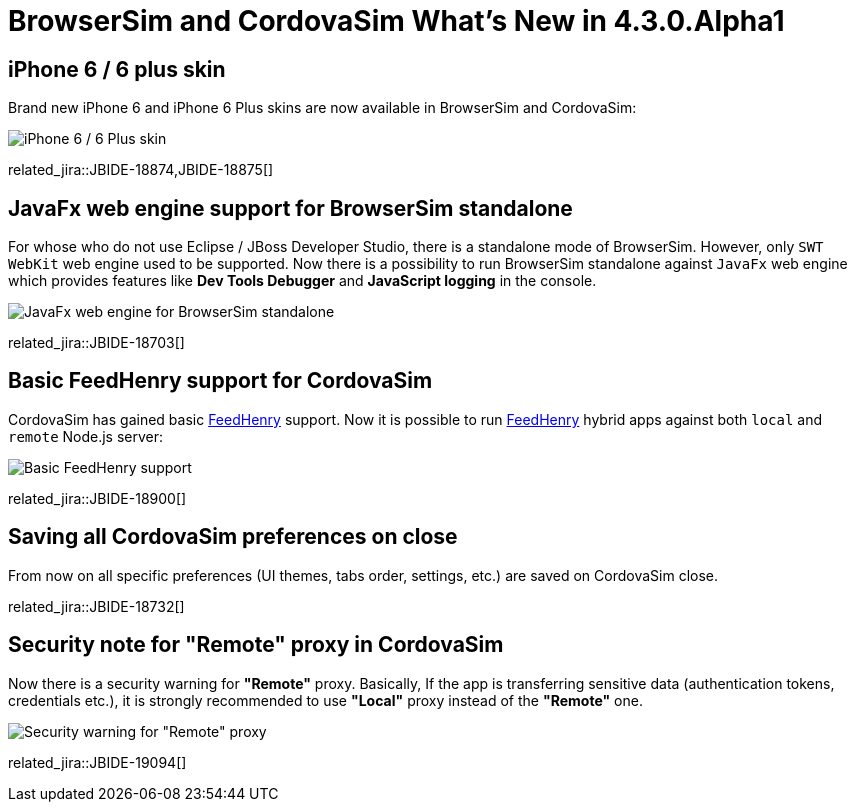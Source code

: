 = BrowserSim and CordovaSim What's New in 4.3.0.Alpha1
:page-layout: whatsnew
:page-component_id: browsersim
:page-component_version: 4.3.0.Alpha1
:page-product_id: jbt_core 
:page-product_version: 4.3.0.Alpha1

== iPhone 6 / 6 plus skin

Brand new iPhone 6 and iPhone 6 Plus skins are now available in BrowserSim and CordovaSim:

image::images/4.3.0.Alpha1/iphone6.png[iPhone 6 / 6 Plus skin]

related_jira::JBIDE-18874,JBIDE-18875[]

== JavaFx web engine support for BrowserSim standalone 

For whose who do not use Eclipse / JBoss Developer Studio, there is a standalone mode of BrowserSim. However, only `SWT WebKit` web engine used to be supported. Now there is a possibility to run BrowserSim standalone against `JavaFx` web engine which provides features like *Dev Tools Debugger* and *JavaScript logging* in the console.

image::images/4.3.0.Alpha1/standalone-javafx.png[JavaFx web engine for BrowserSim standalone]

related_jira::JBIDE-18703[]

== Basic FeedHenry support for CordovaSim

CordovaSim has gained basic http://www.feedhenry.com/[FeedHenry] support. Now it is possible to run http://www.feedhenry.com/[FeedHenry] hybrid apps against both `local` and `remote` Node.js server:

image::images/4.3.0.Alpha1/basic-fh-support.png[Basic FeedHenry support]

related_jira::JBIDE-18900[]

== Saving all CordovaSim preferences on close

From now on all specific preferences (UI themes, tabs order, settings, etc.) are saved on CordovaSim close. 

related_jira::JBIDE-18732[]

== Security note for "Remote" proxy in CordovaSim

Now there is a security warning for *"Remote"* proxy. Basically, If the app is transferring sensitive data (authentication tokens, credentials etc.), it is strongly recommended  to use *"Local"* proxy instead of the *"Remote"* one. 
 
image::images/4.3.0.Alpha1/remote-warning.png[Security warning for "Remote" proxy]

related_jira::JBIDE-19094[]
